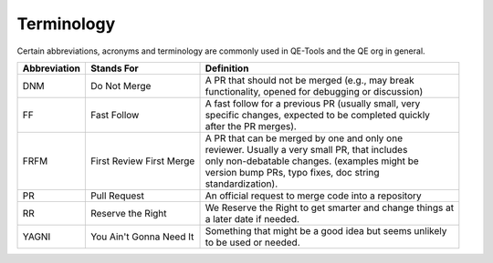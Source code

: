 Terminology
===========

Certain abbreviations, acronyms and terminology
are commonly used in QE-Tools and the QE org in general.

============  ========================  ============================================================
Abbreviation  Stands For                Definition
============  ========================  ============================================================
DNM           Do Not Merge              | A PR that should not be merged (e.g., may break
                                        | functionality, opened for debugging or discussion)
FF            Fast Follow               | A fast follow for a previous PR (usually small, very
                                        | specific changes, expected to be completed quickly
                                        | after the PR merges).
FRFM          First Review First Merge  | A PR that can be merged by one and only one
                                        | reviewer. Usually a very small PR, that includes
                                        | only non-debatable changes. (examples might be
                                        | version bump PRs, typo fixes, doc string
                                        | standardization).
PR            Pull Request              | An official request to merge code into a repository
RR            Reserve the Right         | We Reserve the Right to get smarter and change things at
                                        | a later date if needed.
YAGNI         You Ain't Gonna Need It   | Something that might be a good idea but seems unlikely
                                        | to be used or needed.
============  ========================  ============================================================
